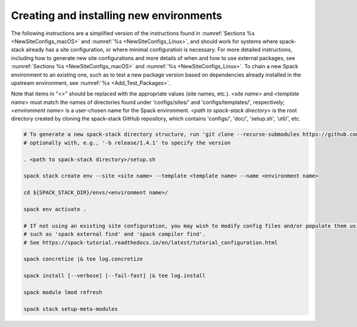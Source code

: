 .. _CreatingEnvironment:

Creating and installing new environments
****************************************

The following instructions are a simplified version of the instructions found in :numref:`Sections %s <NewSiteConfigs_macOS>` and :numref:`%s <NewSiteConfigs_Linux>`, and should work for systems where spack-stack already has a site configuration, or where minimal configuration is necessary. For more detailed instructions, including how to generate new site configurations and more details of when and how to use external packages, see :numref:`Sections %s <NewSiteConfigs_macOS>` and :numref:`%s <NewSiteConfigs_Linux>`. To chain a new Spack environment to an existing one, such as to test a new package version based on dependencies already installed in the upstream environment, see :numref:`%s <Add_Test_Packages>`.

Note that items in "<>" should be replaced with the appropriate values (site names, etc.). *<site name>* and *<template name>* must match the names of directories found under 'configs/sites/' and 'configs/templates/', respectively; *<environment name>* is a user-chosen name for the Spack environment. *<path to spack-stack directory>* is the root directory created by cloning the spack-stack GitHub repository, which contains 'configs/', 'doc/', 'setup.sh', 'util/', etc.

.. code-block:: console

   # To generate a new spack-stack directory structure, run 'git clone --recurse-submodules https://github.com/JCSDA/spack-stack',
   # optionally with, e.g., '-b release/1.4.1' to specify the version

   . <path to spack-stack directory>/setup.sh

   spack stack create env --site <site name> --template <template name> --name <environment name>

   cd ${SPACK_STACK_DIR}/envs/<environment name>/

   spack env activate .

   # If not using an existing site configuration, you may wish to modify config files and/or populate them using commands
   # such as 'spack external find' and 'spack compiler find'.
   # See https://spack-tutorial.readthedocs.io/en/latest/tutorial_configuration.html

   spack concretize |& tee log.concretize

   spack install [--verbose] [--fail-fast] |& tee log.install

   spack module lmod refresh

   spack stack setup-meta-modules
